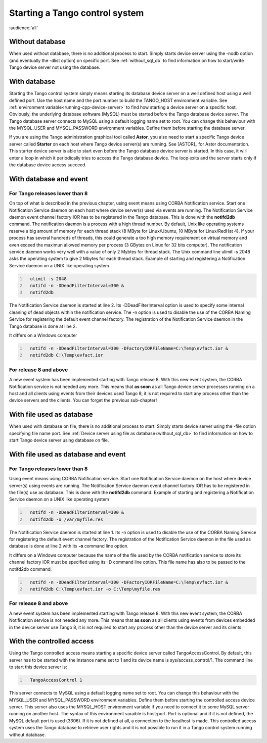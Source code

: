 .. raw:: latex

    \clearpage

.. _starting_tango:

Starting a Tango control system
===============================

:audience:`all`

Without database
----------------

When used without database, there is no additional process to start.
Simply starts device server using the -nodb option (and eventually the
-dlist option) on specific port. See :ref:`without_sql_db` to find
information on how to start/write Tango device server not using the
database.

With database
-------------

Starting the Tango control system simply means starting its database
device server on a well defined host using a well defined port. Use the
host name and the port number to build the TANGO\_HOST environment
variable. See :ref:`environment variable<running-cpp-device-server>` to find how starting a device server on a
specific host. Obviously, the underlying database software (MySQL) must
be started before the Tango database device server. The Tango database
server connects to MySQL using a default logging name set to root. You
can change this behaviour with the MYSQL\_USER and MYSQL\_PASSWORD
environment variables. Define them before starting the database server.

If you are using the Tango administration graphical tool called
**Astor**, you also need to start a specific Tango device server called
**Starter** on each host where Tango device server(s) are running. See
[ASTOR]_ for Astor documentation. This starter
device server is able to start even before the Tango database device
server is started. In this case, it will enter a loop in which it
periodically tries to access the Tango database device. The loop exits
and the server starts only if the database device access succeed.

With database and event
-----------------------

For Tango releases lower than 8
~~~~~~~~~~~~~~~~~~~~~~~~~~~~~~~

On top of what is described in the previous chapter, using event means
using CORBA Notification service. Start one Notification Service daemon
on each host where device server(s) used via events are running. The
Notification Service daemon event channel factory IOR has to be
registered in the Tango database. This is done with the **notifd2db**
command. The notification daemon is a process with a high thread number.
By default, Unix like operating systems reserve a big amount of memory
for each thread stack (8 MByte for Linux/Ubuntu, 10 MByte for
Linux/RedHat 4). If your process has several hundreds of threads, this
could generate a too high memory requirement on virtual memory and even
exceed the maximun allowed memory per process (3 GBytes on Linux for 32
bits computer). The notification service daemon works very well with a
value of only 2 Mybtes for thread stack. The Unix command line ulimit -s
2048 asks the operating system to give 2 Mbytes for each thread stack.
Example of starting and registering a Notification Service daemon on a
UNIX like operating system

.. code:: cpp
  :number-lines:

    ulimit -s 2048
    notifd -n -DDeadFilterInterval=300 &
    notifd2db

The Notification Service daemon is started at line 2. Its
-DDeadFilterInterval option is used to specify some internal cleaning of
dead objects within the notification service. The -n option is used to
disable the use of the CORBA Naming Service for registering the default
event channel factory. The registration of the Notification Service
daemon in the Tango database is done at line 2.

It differs on a Windows computer

.. code:: cpp
  :number-lines:

    notifd -n -DDeadFilterInterval=300 -DFactoryIORFileName=C:\Temp\evfact.ior &
    notifd2db C:\Temp\evfact.ior

For release 8 and above
~~~~~~~~~~~~~~~~~~~~~~~

A new event system has been implemented starting with Tango release 8.
With this new event system, the CORBA Notification service is not needed
any more. This means that **as soon** as all Tango device server
processes running on a host and all clients using events from their
devices used Tango 8, it is not required to start any process other than
the device servers and the clients. You can forget the previous
sub-chapter!

With file used as database
--------------------------

When used with database on file, there is no additional process to
start. Simply starts device server using the -file option specifying
file name port. See :ref:`Device server using file as database<without_sql_db>` to find information on how
to start Tango device server using database on file.

With file used as database and event
------------------------------------

For Tango releases lower than 8
~~~~~~~~~~~~~~~~~~~~~~~~~~~~~~~

Using event means using CORBA Notification service. Start one
Notification Service daemon on the host where device server(s) using
events are running. The Notification Service daemon event channel
factory IOR has to be registered in the file(s) use as database. This is
done with the **notifd2db** command. Example of starting and registering
a Notification Service daemon on a UNIX like operating system

.. code:: cpp
  :number-lines:

    notifd -n -DDeadFilterInterval=300 &
    notifd2db -o /var/myfile.res

The Notification Service daemon is started at line 1. Its -n option is
used to disable the use of the CORBA Naming Service for registering the
default event channel factory. The registration of the Notification
Service daemon in the file used as database is done at line 2 with its
**-o** command line option.

It differs on a Windows computer because the name of the file used by
the CORBA notification service to store its channel factory IOR must be
specified using its -D command line option. This file name has also to
be passed to the notifd2db command.

.. code:: cpp
  :number-lines:

    notifd -n -DDeadFilterInterval=300 -DFactoryIORFileName=C:\Temp\evfact.ior &
    notifd2db C:\Temp\evfact.ior -o C:\Temp\myfile.res

For release 8 and above
~~~~~~~~~~~~~~~~~~~~~~~

A new event system has been implemented starting with Tango release 8.
With this new event system, the CORBA Notification service is not needed
any more. This means that **as soon** as all clients using events from
devices embedded in the device server use Tango 8, it is not required to
start any process other than the device server and its clients.

With the controlled access
--------------------------

Using the Tango controlled access means starting a specific device
server called TangoAccessControl. By default, this server has to be
started with the instance name set to 1 and its device name is
sys/access\_control/1. The command line to start this device server is:

.. code:: cpp
  :number-lines:

    TangoAccessControl 1

This server connects to MySQL using a default logging name set to root.
You can change this behaviour with the MYSQL\_USER and MYSQL\_PASSWORD
environment variables. Define them before starting the controlled access
device server. This server also uses the MYSQL\_HOST environment
variable if you need to connect it to some MySQL server running on
another host. The syntax of this environment varaible is host:port. Port
is optional and if it is not defined, the MySQL default port is used
(3306). If it is not defined at all, a connection to the localhost is
made. This controlled access system uses the Tango database to retrieve
user rights and it is not possible to run it in a Tango control system
running without database.
